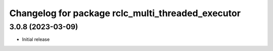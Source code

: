 ^^^^^^^^^^^^^^^^^^^^^^^^^^^^^^^^^^^^^^^^^^^^^^^^^^^
Changelog for package rclc_multi_threaded_executor
^^^^^^^^^^^^^^^^^^^^^^^^^^^^^^^^^^^^^^^^^^^^^^^^^^^

3.0.8 (2023-03-09)
------------------
* Initial release